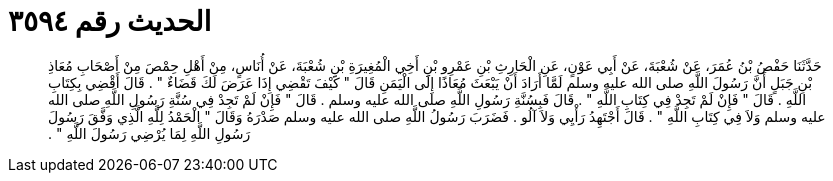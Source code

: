 
= الحديث رقم ٣٥٩٤

[quote.hadith]
حَدَّثَنَا حَفْصُ بْنُ عُمَرَ، عَنْ شُعْبَةَ، عَنْ أَبِي عَوْنٍ، عَنِ الْحَارِثِ بْنِ عَمْرِو بْنِ أَخِي الْمُغِيرَةِ بْنِ شُعْبَةَ، عَنْ أُنَاسٍ، مِنْ أَهْلِ حِمْصَ مِنْ أَصْحَابِ مُعَاذِ بْنِ جَبَلٍ أَنَّ رَسُولَ اللَّهِ صلى الله عليه وسلم لَمَّا أَرَادَ أَنْ يَبْعَثَ مُعَاذًا إِلَى الْيَمَنِ قَالَ ‏"‏ كَيْفَ تَقْضِي إِذَا عَرَضَ لَكَ قَضَاءٌ ‏"‏ ‏.‏ قَالَ أَقْضِي بِكِتَابِ اللَّهِ ‏.‏ قَالَ ‏"‏ فَإِنْ لَمْ تَجِدْ فِي كِتَابِ اللَّهِ ‏"‏ ‏.‏ قَالَ فَبِسُنَّةِ رَسُولِ اللَّهِ صلى الله عليه وسلم ‏.‏ قَالَ ‏"‏ فَإِنْ لَمْ تَجِدْ فِي سُنَّةِ رَسُولِ اللَّهِ صلى الله عليه وسلم وَلاَ فِي كِتَابِ اللَّهِ ‏"‏ ‏.‏ قَالَ أَجْتَهِدُ رَأْيِي وَلاَ آلُو ‏.‏ فَضَرَبَ رَسُولُ اللَّهِ صلى الله عليه وسلم صَدْرَهُ وَقَالَ ‏"‏ الْحَمْدُ لِلَّهِ الَّذِي وَفَّقَ رَسُولَ رَسُولِ اللَّهِ لِمَا يُرْضِي رَسُولَ اللَّهِ ‏"‏ ‏.‏